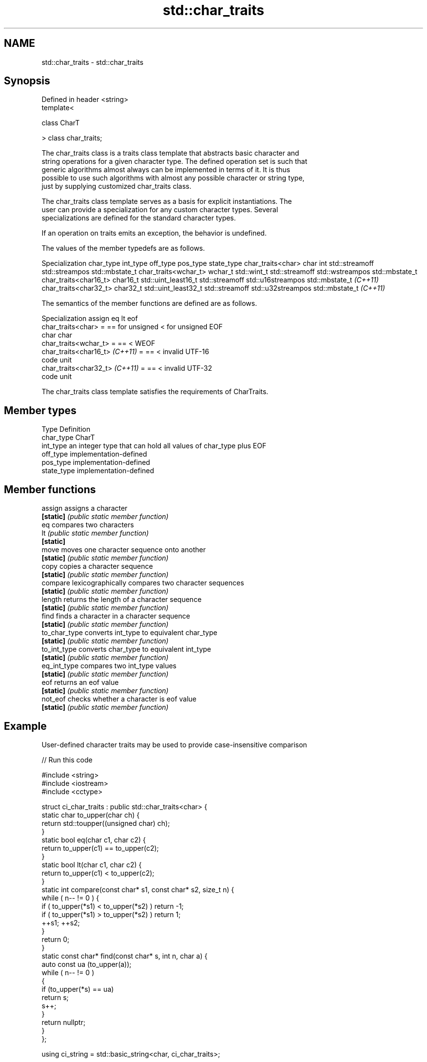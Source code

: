 .TH std::char_traits 3 "2018.03.28" "http://cppreference.com" "C++ Standard Libary"
.SH NAME
std::char_traits \- std::char_traits

.SH Synopsis
   Defined in header <string>
   template<

       class CharT

   > class char_traits;

   The char_traits class is a traits class template that abstracts basic character and
   string operations for a given character type. The defined operation set is such that
   generic algorithms almost always can be implemented in terms of it. It is thus
   possible to use such algorithms with almost any possible character or string type,
   just by supplying customized char_traits class.

   The char_traits class template serves as a basis for explicit instantiations. The
   user can provide a specialization for any custom character types. Several
   specializations are defined for the standard character types.

   If an operation on traits emits an exception, the behavior is undefined.

   The values of the member typedefs are as follows.

   Specialization     char_type      int_type          off_type        pos_type        state_type
char_traits<char>     char      int                 std::streamoff std::streampos    std::mbstate_t
char_traits<wchar_t>  wchar_t   std::wint_t         std::streamoff std::wstreampos   std::mbstate_t
char_traits<char16_t> char16_t  std::uint_least16_t std::streamoff std::u16streampos std::mbstate_t
\fI(C++11)\fP
char_traits<char32_t> char32_t  std::uint_least32_t std::streamoff std::u32streampos std::mbstate_t
\fI(C++11)\fP

   The semantics of the member functions are defined are as follows.

          Specialization         assign       eq              lt              eof
   char_traits<char>             =      == for unsigned < for unsigned  EOF
                                        char            char
   char_traits<wchar_t>          =      ==              <               WEOF
   char_traits<char16_t> \fI(C++11)\fP =      ==              <               invalid UTF-16
                                                                        code unit
   char_traits<char32_t> \fI(C++11)\fP =      ==              <               invalid UTF-32
                                                                        code unit

   The char_traits class template satisfies the requirements of CharTraits.

.SH Member types

   Type       Definition
   char_type  CharT
   int_type   an integer type that can hold all values of char_type plus EOF
   off_type   implementation-defined
   pos_type   implementation-defined
   state_type implementation-defined

.SH Member functions

   assign       assigns a character
   \fB[static]\fP     \fI(public static member function)\fP 
   eq           compares two characters
   lt           \fI(public static member function)\fP 
   \fB[static]\fP
   move         moves one character sequence onto another
   \fB[static]\fP     \fI(public static member function)\fP 
   copy         copies a character sequence
   \fB[static]\fP     \fI(public static member function)\fP 
   compare      lexicographically compares two character sequences
   \fB[static]\fP     \fI(public static member function)\fP 
   length       returns the length of a character sequence
   \fB[static]\fP     \fI(public static member function)\fP 
   find         finds a character in a character sequence
   \fB[static]\fP     \fI(public static member function)\fP 
   to_char_type converts int_type to equivalent char_type
   \fB[static]\fP     \fI(public static member function)\fP 
   to_int_type  converts char_type to equivalent int_type
   \fB[static]\fP     \fI(public static member function)\fP 
   eq_int_type  compares two int_type values
   \fB[static]\fP     \fI(public static member function)\fP 
   eof          returns an eof value
   \fB[static]\fP     \fI(public static member function)\fP 
   not_eof      checks whether a character is eof value
   \fB[static]\fP     \fI(public static member function)\fP 

.SH Example

   User-defined character traits may be used to provide case-insensitive comparison

   
// Run this code

 #include <string>
 #include <iostream>
 #include <cctype>
  
 struct ci_char_traits : public std::char_traits<char> {
     static char to_upper(char ch) {
         return std::toupper((unsigned char) ch);
     }
     static bool eq(char c1, char c2) {
          return to_upper(c1) == to_upper(c2);
      }
     static bool lt(char c1, char c2) {
          return to_upper(c1) <  to_upper(c2);
     }
     static int compare(const char* s1, const char* s2, size_t n) {
         while ( n-- != 0 ) {
             if ( to_upper(*s1) < to_upper(*s2) ) return -1;
             if ( to_upper(*s1) > to_upper(*s2) ) return 1;
             ++s1; ++s2;
         }
         return 0;
     }
     static const char* find(const char* s, int n, char a) {
         auto const ua (to_upper(a));
         while ( n-- != 0 )
         {
             if (to_upper(*s) == ua)
                 return s;
             s++;
         }
         return nullptr;
     }
 };
  
 using ci_string = std::basic_string<char, ci_char_traits>;
  
 std::ostream& operator<<(std::ostream& os, const ci_string& str) {
     return os.write(str.data(), str.size());
 }
  
 int main()
 {
     ci_string s1 = "Hello";
     ci_string s2 = "heLLo";
     if (s1 == s2)
         std::cout << s1 << " and " << s2 << " are equal\\n";
 }

.SH Output:

 Hello and heLLo are equal

.SH See also

   basic_string stores and manipulates sequences of characters
                \fI(class template)\fP 
